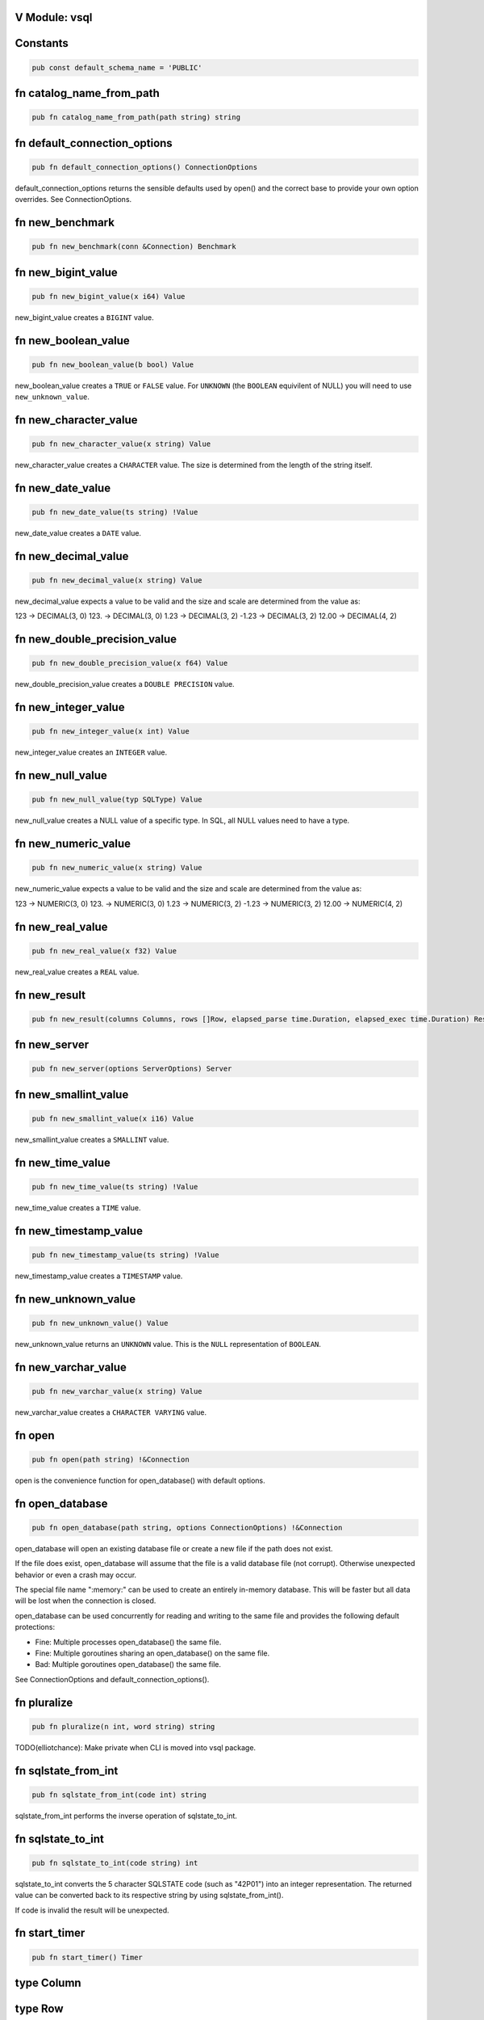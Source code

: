 .. This file is generated by scripts/generate-v-client-library-docs.vsh

V Module: vsql
--------------

Constants
---------


.. code-block:: v

  pub const default_schema_name = 'PUBLIC'



fn catalog_name_from_path
-------------------------


.. code-block:: v

   pub fn catalog_name_from_path(path string) string



fn default_connection_options
-----------------------------


.. code-block:: v

   pub fn default_connection_options() ConnectionOptions

default_connection_options returns the sensible defaults used by open() and the correct base to provide your own option overrides. See ConnectionOptions.

fn new_benchmark
----------------


.. code-block:: v

   pub fn new_benchmark(conn &Connection) Benchmark



fn new_bigint_value
-------------------


.. code-block:: v

   pub fn new_bigint_value(x i64) Value

new_bigint_value creates a ``BIGINT`` value.

fn new_boolean_value
--------------------


.. code-block:: v

   pub fn new_boolean_value(b bool) Value

new_boolean_value creates a ``TRUE`` or ``FALSE`` value. For ``UNKNOWN`` (the ``BOOLEAN`` equivilent of NULL) you will need to use ``new_unknown_value``.

fn new_character_value
----------------------


.. code-block:: v

   pub fn new_character_value(x string) Value

new_character_value creates a ``CHARACTER`` value. The size is determined from the length of the string itself.

fn new_date_value
-----------------


.. code-block:: v

   pub fn new_date_value(ts string) !Value

new_date_value creates a ``DATE`` value.

fn new_decimal_value
--------------------


.. code-block:: v

   pub fn new_decimal_value(x string) Value

new_decimal_value expects a value to be valid and the size and scale are determined from the value as:

123     -> DECIMAL(3, 0) 123.    -> DECIMAL(3, 0) 1.23    -> DECIMAL(3, 2) -1.23   -> DECIMAL(3, 2) 12.00   -> DECIMAL(4, 2)



fn new_double_precision_value
-----------------------------


.. code-block:: v

   pub fn new_double_precision_value(x f64) Value

new_double_precision_value creates a ``DOUBLE PRECISION`` value.

fn new_integer_value
--------------------


.. code-block:: v

   pub fn new_integer_value(x int) Value

new_integer_value creates an ``INTEGER`` value.

fn new_null_value
-----------------


.. code-block:: v

   pub fn new_null_value(typ SQLType) Value

new_null_value creates a NULL value of a specific type. In SQL, all NULL values need to have a type.

fn new_numeric_value
--------------------


.. code-block:: v

   pub fn new_numeric_value(x string) Value

new_numeric_value expects a value to be valid and the size and scale are determined from the value as:

123     -> NUMERIC(3, 0) 123.    -> NUMERIC(3, 0) 1.23    -> NUMERIC(3, 2) -1.23   -> NUMERIC(3, 2) 12.00   -> NUMERIC(4, 2)



fn new_real_value
-----------------


.. code-block:: v

   pub fn new_real_value(x f32) Value

new_real_value creates a ``REAL`` value.

fn new_result
-------------


.. code-block:: v

   pub fn new_result(columns Columns, rows []Row, elapsed_parse time.Duration, elapsed_exec time.Duration) Result



fn new_server
-------------


.. code-block:: v

   pub fn new_server(options ServerOptions) Server



fn new_smallint_value
---------------------


.. code-block:: v

   pub fn new_smallint_value(x i16) Value

new_smallint_value creates a ``SMALLINT`` value.

fn new_time_value
-----------------


.. code-block:: v

   pub fn new_time_value(ts string) !Value

new_time_value creates a ``TIME`` value.

fn new_timestamp_value
----------------------


.. code-block:: v

   pub fn new_timestamp_value(ts string) !Value

new_timestamp_value creates a ``TIMESTAMP`` value.

fn new_unknown_value
--------------------


.. code-block:: v

   pub fn new_unknown_value() Value

new_unknown_value returns an ``UNKNOWN`` value. This is the ``NULL`` representation of ``BOOLEAN``.

fn new_varchar_value
--------------------


.. code-block:: v

   pub fn new_varchar_value(x string) Value

new_varchar_value creates a ``CHARACTER VARYING`` value.

fn open
-------


.. code-block:: v

   pub fn open(path string) !&Connection

open is the convenience function for open_database() with default options.

fn open_database
----------------


.. code-block:: v

   pub fn open_database(path string, options ConnectionOptions) !&Connection

open_database will open an existing database file or create a new file if the path does not exist.

If the file does exist, open_database will assume that the file is a valid database file (not corrupt). Otherwise unexpected behavior or even a crash may occur.

The special file name ":memory:" can be used to create an entirely in-memory database. This will be faster but all data will be lost when the connection is closed.

open_database can be used concurrently for reading and writing to the same file and provides the following default protections:

- Fine: Multiple processes open_database() the same file.

- Fine: Multiple goroutines sharing an open_database() on the same file.

- Bad: Multiple goroutines open_database() the same file.

See ConnectionOptions and default_connection_options().

fn pluralize
------------


.. code-block:: v

   pub fn pluralize(n int, word string) string

TODO(elliotchance): Make private when CLI is moved into vsql package.

fn sqlstate_from_int
--------------------


.. code-block:: v

   pub fn sqlstate_from_int(code int) string

sqlstate_from_int performs the inverse operation of sqlstate_to_int.

fn sqlstate_to_int
------------------


.. code-block:: v

   pub fn sqlstate_to_int(code string) int

sqlstate_to_int converts the 5 character SQLSTATE code (such as "42P01") into an integer representation. The returned value can be converted back to its respective string by using sqlstate_from_int().

If code is invalid the result will be unexpected.

fn start_timer
--------------


.. code-block:: v

   pub fn start_timer() Timer



type Column
-----------




type Row
--------




type Server
-----------




enum Boolean
------------


.. code-block:: v

   pub enum Boolean {
   	// These must not be negative values because they are encoded as u8 on disk.
   	// 0 is resevered for encoding NULL on disk, but is not a valid value in
   	// memory.
   	is_false = 1
   	is_true  = 2
   }

Possible values for a BOOLEAN.

struct Benchmark
----------------


.. code-block:: v

   pub struct Benchmark {
   pub mut:
   	conn         &Connection
   	account_rows int
   	teller_rows  int
   	branch_rows  int
   	run_for      time.Duration
   }



struct CatalogConnection
------------------------


.. code-block:: v

   @[heap]
   pub struct CatalogConnection {
   	// path is the file name of the database. It can be the special name
   	// ':memory:'.
   	path         string
   	catalog_name string
   mut:
   	// storage will be replaced when the file is reopend for reading or writing.
   	storage Storage
   	// options are used when aquiring each file connection.
   	options ConnectionOptions
   	// virtual_tables can be created independent from the physical schema.
   	virtual_tables map[string]VirtualTable
   }

A Connection allows querying and other introspection for a database file. Use open() or open_database() to create a Connection.

struct Connection
-----------------


.. code-block:: v

   @[heap]
   pub struct Connection {
   mut:
   	catalogs map[string]&CatalogConnection
   	// funcs only needs to be initialized once on open()
   	funcs []Func
   	// cast_rules are use for CAST() (see cast.v)
   	cast_rules map[string]CastFunc
   	// unary_operators and binary_operators are for operators (see operators.v)
   	unary_operators  map[string]UnaryOperatorFunc
   	binary_operators map[string]BinaryOperatorFunc
   	// current_schema is where to search for unqualified table names. It will
   	// have an initial value of 'PUBLIC'.
   	current_schema string
   	// current_catalog (also known as the database). It will have an initial value
   	// derived from the first database file loaded.
   	current_catalog string
   pub mut:
   	// now allows you to override the wall clock that is used. The Time must be
   	// in UTC with a separate offset for the current local timezone (in positive
   	// or negative minutes).
   	now fn () (time.Time, i16) @[required]
   	// warnings are SQLSTATE errors that do not stop the execution. For example,
   	// if a value must be truncated during a runtime CAST.
   	//
   	// Warnings are not ever reset, although only 100 of the most recent warnings
   	// are retained. This is to be able to collect all warnings during some
   	// arbitrary process defined by the application. Instead, you should call
   	// clear_warnings() before starting a block of work.
   	warnings []IError
   }

A Connection allows querying and other introspection for a database file. Use open() or open_database() to create a Connection.

struct ConnectionOptions
------------------------


.. code-block:: v

   pub struct ConnectionOptions {
   pub mut:
   	// Warning: This only works for :memory: databases. Configuring it for
   	// file-based databases will either be ignored or causes crashes.
   	page_size int
   	// In short, vsql (with default options) when dealing with concurrent
   	// read/write access to single file provides the following protections:
   	//
   	// - Fine: Multiple processes open() the same file.
   	//
   	// - Fine: Multiple goroutines sharing an open() on the same file.
   	//
   	// - Bad: Multiple goroutines open() the same file.
   	//
   	// The mutex option will protect against the third Bad case if you
   	// provide the same mutex instance to all open() calls:
   	//
   	//   mutex := sync.new_rwmutex() // only create one of these
   	//
   	//   mut options := default_connection_options()
   	//   options.mutex = mutex
   	//
   	// Since locking all database isn't ideal. You could provide a consistent
   	// RwMutex that belongs to each file - such as from a map.
   	mutex &sync.RwMutex = unsafe { nil }
   }

ConnectionOptions can modify the behavior of a connection when it is opened. You should not create the ConnectionOptions instance manually. Instead, use default_connection_options() as a starting point and modify the attributes.

struct Identifier
-----------------


.. code-block:: v

   pub struct Identifier {
   pub:
   	// catalog_name is optional. If not provided, the CURRENT_CATALOG will be
   	// used.
   	catalog_name string
   	// schema_name is optional. If not provided, it will use CURRENT_SCHEMA.
   	schema_name string
   	// entity_name would be the table name, sequence name, etc. Something inside
   	// of a schema. It is case sensitive.
   	entity_name string
   	// sub_entity_name would represent a column name. It is case sensitive.
   	sub_entity_name string
   	// custom_id is a way to override the behavior of rendering and storage. This
   	// is only used for internal identifiers.
   	custom_id  string
   	custom_typ Type
   }

Identifier is used to describe a object within a schema (such as a table name) or a property of an object (like a column name of a table). You should not instantiate this directly, instead use the appropriate new_*_identifier() function.

If you need the fully qualified (canonical) form of an identified you can use Connection.resolve_schema_identifier().

struct PageObject
-----------------


.. code-block:: v

   pub struct PageObject {
   	// The key is not required to be unique in the page. It becomes unique when
   	// combined with tid. However, no more than two version of the same key can
   	// exist in a page. See the caveats at the top of btree.v.
   	key []u8
   	// The value contains the serialized data for the object. The first byte of
   	// key is used to both identify what type of object this is and also keep
   	// objects within the same collection also within the same range.
   	value []u8
   	// When is_blob_ref is true, the value will be always be 5 bytes. See
   	// blob_info().
   	is_blob_ref bool
   mut:
   	// The tid is the transaction that created the object.
   	//
   	// TODO(elliotchance): It makes more sense to construct a new PageObject
   	//  when changing the tid and xid.
   	tid int
   	// The xid is the transaciton that deleted the object, or zero if it has
   	// never been deleted.
   	xid int
   }

TODO(elliotchance): This does not need to be public. It was required for a bug at the time with V not being able to pass this to the shuffle function. At some point in the future remove the pub and see if it works.

struct PreparedStmt
-------------------


.. code-block:: v

   pub struct PreparedStmt {
   	stmt Stmt
   	// params can be set on the statement and will be merged with the extra
   	// params at execution time. If name collisions occur, the params provided
   	// at execution time will take precedence.
   	params map[string]Value
   	// explain is true if the query was prefixed with EXPLAIN. The EXPLAIN is
   	// removed from the query before parsing since this keyword is not part of
   	// the SQL standard.
   	explain bool
   mut:
   	c             &Connection
   	elapsed_parse time.Duration
   }

A prepared statement is compiled and validated, but not executed. It can then be executed with a set of host parameters to be substituted into the statement. Each invocation requires all host parameters to be passed in.

struct Result
-------------


.. code-block:: v

   pub struct Result {
   	// rows is not public because in the future this may end up being a cursor.
   	// You should use V iteration to read the rows.
   	rows []Row
   pub:
   	// The columns provided for each row (even if there are zero rows.)
   	columns []Column
   	// The time it took to parse/compile the query before running it.
   	elapsed_parse time.Duration
   	// The time is took to execute the query.
   	elapsed_exec time.Duration
   mut:
   	idx int
   }

A Result contains zero or more rows returned from a query.

See next() for an example on iterating rows in a Result.

struct Schema
-------------


.. code-block:: v

   pub struct Schema {
   	// The tid is the transaction ID that created this table.
   	tid int
   pub:
   	// The name of the schema is case-sensitive.
   	name string
   }

Represents a schema.

struct Sequence
---------------


.. code-block:: v

   pub struct Sequence {
   mut:
   	// The tid is the transaction ID that created this table.
   	tid int
   pub mut:
   	// name contains the other parts such as the schema.
   	name Identifier
   	// current_value is the current value before it is incremented by
   	// "NEXT VALUE FOR".
   	current_value i64
   	// increment_by is added for each next value and defaults to 1.
   	increment_by i64
   	// cycle allows the sequence to repeat once MAXVALUE is reached. By default it
   	// is not enabled.
   	cycle bool
   	// has_min_value is true when a MINVALUE is set.
   	has_min_value bool
   	// min_value is the smallest inclusive value allowed for the sequence. The
   	// MINVALUE is optional.
   	min_value i64
   	// has_max_value is true when a MAXVALUE is set.
   	has_max_value bool
   	// max_value is the largest inclusive value allowed for the sequence. The
   	// MAXVALUE is optional.
   	max_value i64
   }

A SEQUENCE definition.

struct ServerOptions
--------------------


.. code-block:: v

   pub struct ServerOptions {
   pub:
   	db_file string
   	port    int
   	verbose bool
   }



struct Table
------------


.. code-block:: v

   pub struct Table {
   mut:
   	// The tid is the transaction ID that created this table.
   	tid int
   pub mut:
   	// The name of the table including the schema.
   	name Identifier
   	// The column definitions for the table.
   	columns Columns
   	// If the table has a PRIMARY KEY defined the column (or columns) will be
   	// defined here in order.
   	primary_key []string
   	// When the table is virtual it is not persisted to disk.
   	is_virtual bool
   }

Represents the structure of a table.

struct Time
-----------


.. code-block:: v

   pub struct Time {
   pub mut:
   	// typ.size is the precision (0 to 6)
   	typ Type
   	// Number of minutes from 00:00 (positive or negative)
   	time_zone i16
   	// Internal V time represenation.
   	t time.Time
   }

Time is the internal way that time is represented and provides other conversions such as to/from storage and to/from V's native time.Time.

struct Timer
------------


.. code-block:: v

   pub struct Timer {
   	started_at time.Time
   }



struct Token
------------


.. code-block:: v

   pub struct Token {
   pub:
   	token int
   	sym   YYSymType
   }



struct Value
------------


.. code-block:: v

   pub struct Value {
   pub mut:
   	// TODO(elliotchance): Make these non-mutable.
   	// The type of this Value.
   	typ Type
   	// Used by all types (including those that have NULL built in like BOOLEAN).
   	is_null bool
   	// v packs the actual value. You need to use one of the methods to get the
   	// actual value safely.
   	v InternalValue
   }

A single value. It contains it's type information in ``typ``.

struct VirtualTable
-------------------


.. code-block:: v

   pub struct VirtualTable {
   	create_table_sql  string
   	create_table_stmt TableDefinition
   	data              VirtualTableProviderFn @[required]
   mut:
   	is_done bool
   	rows    []Row
   }



